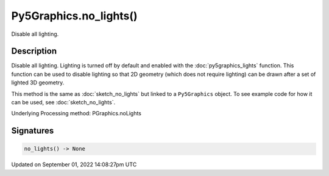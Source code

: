 Py5Graphics.no_lights()
=======================

Disable all lighting.

Description
-----------

Disable all lighting. Lighting is turned off by default and enabled with the :doc:`py5graphics_lights` function. This function can be used to disable lighting so that 2D geometry (which does not require lighting) can be drawn after a set of lighted 3D geometry.

This method is the same as :doc:`sketch_no_lights` but linked to a ``Py5Graphics`` object. To see example code for how it can be used, see :doc:`sketch_no_lights`.

Underlying Processing method: PGraphics.noLights

Signatures
----------

.. code:: python

    no_lights() -> None

Updated on September 01, 2022 14:08:27pm UTC

